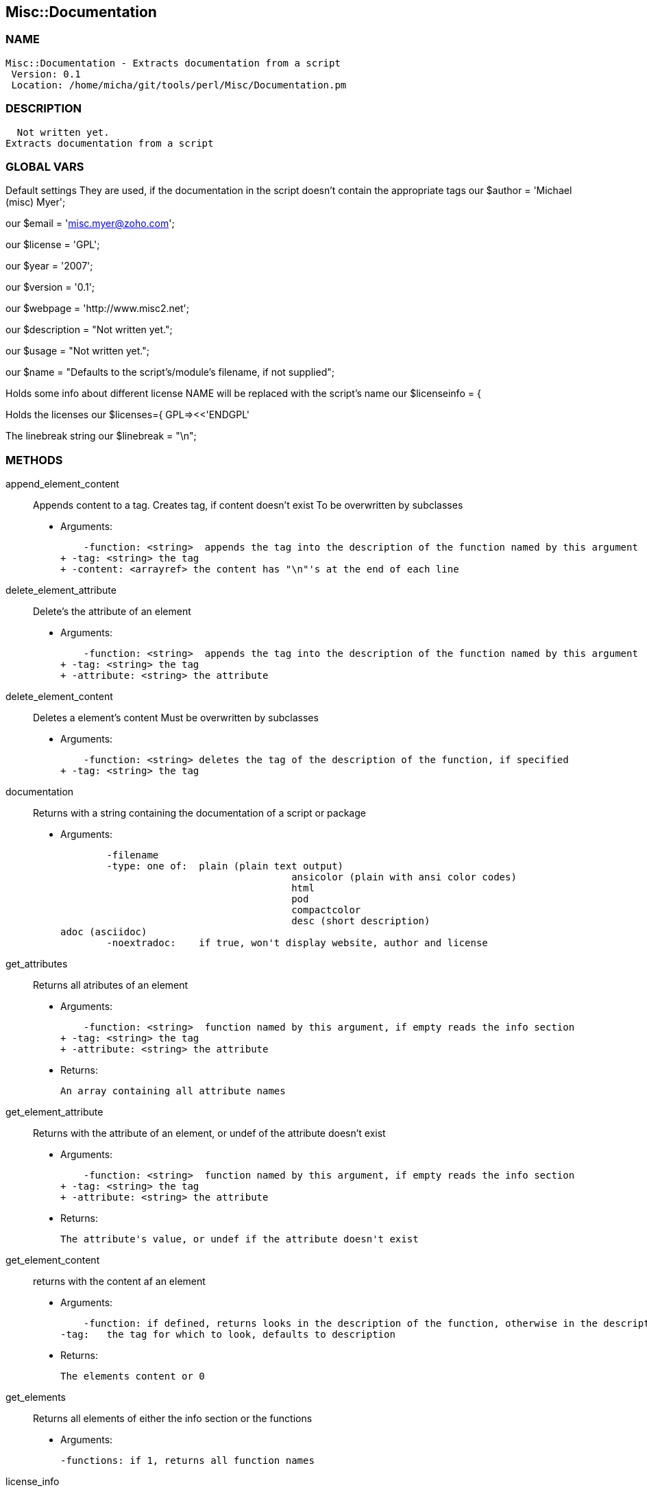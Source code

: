 

== Misc::Documentation 

=== NAME
 Misc::Documentation - Extracts documentation from a script
  Version: 0.1 
  Location: /home/micha/git/tools/perl/Misc/Documentation.pm


=== DESCRIPTION
  Not written yet.
Extracts documentation from a script


=== GLOBAL VARS
   
Default settings
They are used, if the documentation in the script doesn't contain the appropriate tags
our $author = 'Michael (misc) Myer';
 
our $email = 'misc.myer@zoho.com';
 
our $license = 'GPL';
 
our $year = '2007';
 
our $version = '0.1';
 
our $webpage = 'http://www.misc2.net';
 
our $description = "Not written yet.";
 
our $usage = "Not written yet.";
 
our $name = "Defaults to the script's/module's filename, if not supplied";
 
Holds some info about different license
NAME will be replaced with the script's name
our $licenseinfo = {
 
Holds the licenses
our $licenses={ GPL=><<'ENDGPL'
 
The linebreak string
our $linebreak = "\n";

=== METHODS

append_element_content::
   
Appends content to a tag.
Creates tag, if content doesn't exist
To be overwritten by subclasses

    - Arguments:

    -function: <string>  appends the tag into the description of the function named by this argument
+ -tag: <string> the tag
+ -content: <arrayref> the content has "\n"'s at the end of each line


delete_element_attribute::
   
Delete's the attribute of an element

    - Arguments:

    -function: <string>  appends the tag into the description of the function named by this argument
+ -tag: <string> the tag
+ -attribute: <string> the attribute


delete_element_content::
  Deletes a element's content
Must be overwritten by subclasses

    - Arguments:

    -function: <string> deletes the tag of the description of the function, if specified
+ -tag: <string> the tag


documentation::
   
Returns with a string containing the documentation of a script or package

    - Arguments:

    	-filename
	-type: one of:  plain (plain text output)			
					ansicolor (plain with ansi color codes)
					html
					pod
					compactcolor
					desc (short description)	
adoc (asciidoc)
	-noextradoc:	if true, won't display website, author and license					


get_attributes::
   
Returns all atributes of an element

    - Arguments:

    -function: <string>  function named by this argument, if empty reads the info section
+ -tag: <string> the tag
+ -attribute: <string> the attribute

   - Returns:

    An array containing all attribute names


get_element_attribute::
   
Returns with the attribute of an element, or undef of the attribute doesn't exist

    - Arguments:

    -function: <string>  function named by this argument, if empty reads the info section
+ -tag: <string> the tag
+ -attribute: <string> the attribute

   - Returns:

    The attribute's value, or undef if the attribute doesn't exist


get_element_content::
  returns with the content af an element

    - Arguments:

    -function: if defined, returns looks in the description of the function, otherwise in the description of the script
-tag:	the tag for which to look, defaults to description

   - Returns:

    The elements content or 0


get_elements::
   
Returns all elements of either the info section or the functions

    - Arguments:

    	-functions: if 1, returns all function names


license_info::
   
Returns info about the license, formatted with \n


new::
   
constructor


parsefile::
   
parses the file arg1, sets the variables


parsescript::
   
calls parsefile for the perl script itself


print_help::
   
Print's the scripts description and usage, exits.


print_license::
   


print_version::
   
Prints the script's version and exits the script.


process_tag::
   
processes a tag with it's content.


script_info::
   
Returns info about the script ( name, version, author, Copyright ) as string


set_element_attribute::
   
Sets the attribute of an element
Creates tag, if content doesn't exist
To be overwritten by subclasses

    - Arguments:

    -function: <string>  appends the tag into the description of the function named by this argument
+ -tag: <string> the tag
+ -attribute: <string> the attribute
+ -value: <string> the value


set_element_content::
   
Sets the content of a element.
overwrites the old content !

    - Arguments:

    -function: <string> inserts the tag into the description of the function named by this argument
+ -tag: <string> the tag
+ -content: <arrayref> the content


setdefaults::
   
Inits the default settings of this instance.
callen by new




